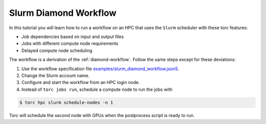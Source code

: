 .. _slurm-diamond-workflow:

######################
Slurm Diamond Workflow
######################
In this tutorial you will learn how to run a workflow on an HPC that uses the ``Slurm`` scheduler
with these torc features:

- Job dependencies based on input and output files
- Jobs with different compute node requirements
- Delayed compute node scheduling

The workflow is a derivation of the :ref:`diamond-workflow`. Follow the same steps except for these
deviations:

1. Use the workflow specification file `examples/slurm_diamond_workflow.json5
   <https://github.nrel.gov/viz/torc/blob/main/examples/slurm_diamond_workflow.json5>`_.
2. Change the Slurm account name.
3. Configure and start the workflow from an HPC login node.
4. Instead of ``torc jobs run``, schedule a compute node to run the jobs with

.. code-block:: console

    $ torc hpc slurm schedule-nodes -n 1

Torc will schedule the second node with GPUs when the postprocess script is ready to run.

